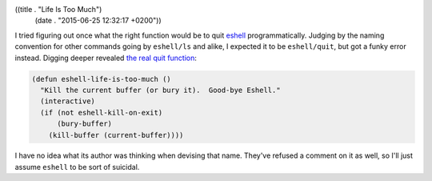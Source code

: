 ((title . "Life Is Too Much")
 (date . "2015-06-25 12:32:17 +0200"))

I tried figuring out once what the right function would be to quit
eshell_ programmatically.  Judging by the naming convention for other
commands going by ``eshell/ls`` and alike, I expected it to be
``eshell/quit``, but got a funky error instead.  Digging deeper
revealed `the real quit function`_:

.. code:: elisp

    (defun eshell-life-is-too-much ()
      "Kill the current buffer (or bury it).  Good-bye Eshell."
      (interactive)
      (if (not eshell-kill-on-exit)
          (bury-buffer)
        (kill-buffer (current-buffer))))

I have no idea what its author was thinking when devising that name.
They've refused a comment on it as well, so I'll just assume
``eshell`` to be sort of suicidal.

.. _eshell: https://www.gnu.org/software/emacs/manual/html_mono/eshell.html
.. _the real quit function: http://git.savannah.gnu.org/cgit/emacs.git/tree/lisp/eshell/esh-mode.el?id=319eeeb0fb154a0cd1d36ec33c68029ff9d6c290#n912
